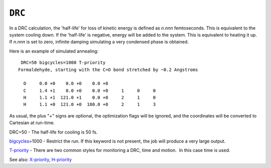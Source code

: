 .. _DRC:

``DRC``
=======

In a DRC calculation, the 'half-life' for loss of kinetic energy is
defined as *n*.\ *nnn* femtoseconds. This is equivalent to the system
cooling down. If the 'half-life' is negative, energy will be added to
the system. This is equivalent to heating it up. If *n*.\ *nnn* is set
to zero, infinite damping simulating a very condensed phase is obtained.

 

Here is an example of simulated annealing:

::

    DRC=50 bigcycles=1000 T-priority
   Formaldehyde, starting with the C=O bond stretched by ~0.2 Angstroms
    
     O     0.0 +0    0.0 +0    0.0 +0                      
     C     1.4 +1    0.0 +0    0.0 +0     1     0     0      
     H     1.1 +1  121.0 +1    0.0 +0     2     1     0      
     H     1.1 +0  121.0 +0  180.0 +0     2     1     3        

As usual, the plus "+" signs are optional, the optimization flags will
be ignored, and the coordinates will be converted to Cartesian at
run-time.

DRC=50 - The half-life for cooling is 50 fs.

`bigcycles <bigcycles.html>`__\ =1000 - Restrict the run. If this
keyword is not present, the job will produce a very large output.

`T-priority <t-priority.html>`__ - There are two common styles for
monitoring a DRC, time and motion.  In this case time is used.

See also: `X-priority <x-priority.html>`__,
`H-priority <h-priority.html>`__
